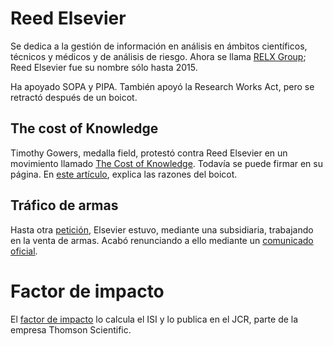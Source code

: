 * Reed Elsevier
Se dedica a la gestión de información en análisis en ámbitos científicos,
técnicos y médicos y de análisis de riesgo. Ahora se llama [[https://en.wikipedia.org/wiki/RELX_Group][RELX Group]]; Reed
Elsevier fue su nombre sólo hasta 2015.

Ha apoyado SOPA y PIPA. También apoyó la Research Works Act, pero se retractó 
después de un boicot.

** The cost of Knowledge
Timothy Gowers, medalla field, protestó contra Reed Elsevier en un movimiento
llamado [[http://thecostofknowledge.com/][The Cost of Knowledge]]. Todavía se puede firmar en su página. En [[https://gowers.wordpress.com/2012/01/21/elsevier-my-part-in-its-downfall/][este
artículo]], explica las razones del boicot.

** Tráfico de armas
Hasta otra [[http://www.idiolect.org.uk/elsevier/petition.php][petición]], Elsevier estuvo, mediante una subsidiaria, trabajando en la
venta de armas. Acabó renunciando a ello mediante un [[http://idiolect.org.uk/notes/?p=647][comunicado oficial]].


* Factor de impacto
El [[https://es.wikipedia.org/wiki/Factor_de_impacto][factor de impacto]] lo calcula el ISI y lo publica en el JCR, parte de la empresa
Thomson Scientific.
